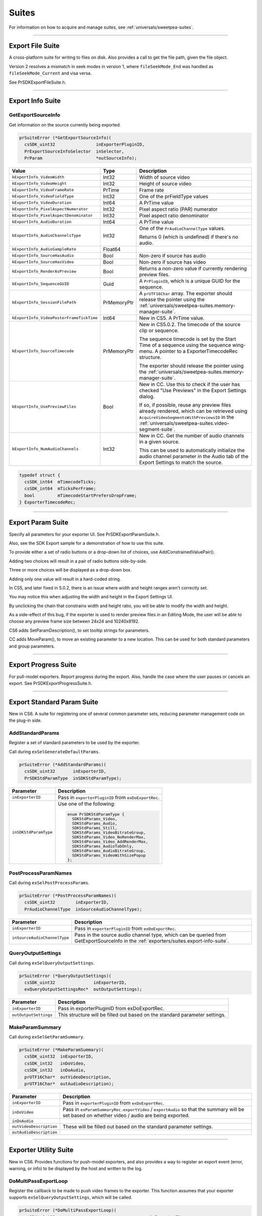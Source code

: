 .. _exporters/suites:

Suites
################################################################################

For information on how to acquire and manage suites, see :ref:`universals/sweetpea-suites`.

----

.. _exporters/suites.export-file-suite:

Export File Suite
================================================================================

A cross-platform suite for writing to files on disk. Also provides a call to get the file path, given the file object.

Version 2 resolves a mismatch in seek modes in version 1, where ``fileSeekMode_End`` was handled as ``fileSeekMode_Current`` and visa versa.

See PrSDKExportFileSuite.h.

----

.. _exporters/suites.export-info-suite:

Export Info Suite
================================================================================

GetExportSourceInfo
********************************************************************************

Get information on the source currently being exported.

.. code-block:: cpp

  prSuiteError (*GetExportSourceInfo)(
    csSDK_uint32                inExporterPluginID,
    PrExportSourceInfoSelector  inSelector,
    PrParam                     *outSourceInfo);

+------------------------------------------+-------------+-------------------------------------------------------------------------------------------------------------------------------------------------------------------------------------------------+
|                **Value**                 |  **Type**   |                                                                                         **Description**                                                                                         |
+==========================================+=============+=================================================================================================================================================================================================+
| ``kExportInfo_VideoWidth``               | Int32       | Width of source video                                                                                                                                                                           |
+------------------------------------------+-------------+-------------------------------------------------------------------------------------------------------------------------------------------------------------------------------------------------+
| ``kExportInfo_VideoHeight``              | Int32       | Height of source video                                                                                                                                                                          |
+------------------------------------------+-------------+-------------------------------------------------------------------------------------------------------------------------------------------------------------------------------------------------+
| ``kExportInfo_VideoFrameRate``           | PrTime      | Frame rate                                                                                                                                                                                      |
+------------------------------------------+-------------+-------------------------------------------------------------------------------------------------------------------------------------------------------------------------------------------------+
| ``kExportInfo_VideoFieldType``           | Int32       | One of the prFieldType values                                                                                                                                                                   |
+------------------------------------------+-------------+-------------------------------------------------------------------------------------------------------------------------------------------------------------------------------------------------+
| ``kExportInfo_VideoDuration``            | Int64       | A PrTime value                                                                                                                                                                                  |
+------------------------------------------+-------------+-------------------------------------------------------------------------------------------------------------------------------------------------------------------------------------------------+
| ``kExportInfo_PixelAspectNumerator``     | Int32       | Pixel aspect ratio (PAR) numerator                                                                                                                                                              |
+------------------------------------------+-------------+-------------------------------------------------------------------------------------------------------------------------------------------------------------------------------------------------+
| ``kExportInfo_PixelAspectDenominator``   | Int32       | Pixel aspect ratio denominator                                                                                                                                                                  |
+------------------------------------------+-------------+-------------------------------------------------------------------------------------------------------------------------------------------------------------------------------------------------+
| ``kExportInfo_AudioDuration``            | Int64       | A PrTime value                                                                                                                                                                                  |
+------------------------------------------+-------------+-------------------------------------------------------------------------------------------------------------------------------------------------------------------------------------------------+
| ``kExportInfo_AudioChannelsType``        | Int32       | One of the ``PrAudioChannelType`` values.                                                                                                                                                       |
|                                          |             |                                                                                                                                                                                                 |
|                                          |             | Returns 0 (which is undefined) if there's no audio.                                                                                                                                             |
+------------------------------------------+-------------+-------------------------------------------------------------------------------------------------------------------------------------------------------------------------------------------------+
| ``kExportInfo_AudioSampleRate``          | Float64     |                                                                                                                                                                                                 |
+------------------------------------------+-------------+-------------------------------------------------------------------------------------------------------------------------------------------------------------------------------------------------+
| ``kExportInfo_SourceHasAudio``           | Bool        | Non-zero if source has audio                                                                                                                                                                    |
+------------------------------------------+-------------+-------------------------------------------------------------------------------------------------------------------------------------------------------------------------------------------------+
| ``kExportInfo_SourceHasVideo``           | Bool        | Non-zero if source has video                                                                                                                                                                    |
+------------------------------------------+-------------+-------------------------------------------------------------------------------------------------------------------------------------------------------------------------------------------------+
| ``kExportInfo_RenderAsPreview``          | Bool        | Returns a non-zero value if currently rendering preview files.                                                                                                                                  |
+------------------------------------------+-------------+-------------------------------------------------------------------------------------------------------------------------------------------------------------------------------------------------+
| ``kExportInfo_SequenceGUID``             | Guid        | A ``PrPluginID``, which is a unique GUID for the sequence.                                                                                                                                      |
+------------------------------------------+-------------+-------------------------------------------------------------------------------------------------------------------------------------------------------------------------------------------------+
| ``kExportInfo_SessionFilePath``          | PrMemoryPtr | A ``prUTF16Char`` array. The exporter should release the pointer using the :ref:`universals/sweetpea-suites.memory-manager-suite`.                                                              |
+------------------------------------------+-------------+-------------------------------------------------------------------------------------------------------------------------------------------------------------------------------------------------+
| ``kExportInfo_VideoPosterFrameTickTime`` | Int64       | New in CS5. A PrTime value.                                                                                                                                                                     |
+------------------------------------------+-------------+-------------------------------------------------------------------------------------------------------------------------------------------------------------------------------------------------+
| ``kExportInfo_SourceTimecode``           | PrMemoryPtr | New in CS5.0.2. The timecode of the source clip or sequence.                                                                                                                                    |
|                                          |             |                                                                                                                                                                                                 |
|                                          |             | The sequence timecode is set by the Start Time of a sequence using the sequence wing-menu. A pointer to a ExporterTimecodeRec structure.                                                        |
|                                          |             |                                                                                                                                                                                                 |
|                                          |             | The exporter should release the pointer using the :ref:`universals/sweetpea-suites.memory-manager-suite`.                                                                                       |
+------------------------------------------+-------------+-------------------------------------------------------------------------------------------------------------------------------------------------------------------------------------------------+
| ``kExportInfo_UsePreviewFiles``          | Bool        | New in CC. Use this to check if the user has checked "Use Previews" in the Export Settings dialog.                                                                                              |
|                                          |             |                                                                                                                                                                                                 |
|                                          |             | If so, if possible, reuse any preview files already rendered, which can be retrieved using ``AcquireVideoSegmentsWithPreviewsID`` in the :ref:`universals/sweetpea-suites.video-segment-suite`. |
+------------------------------------------+-------------+-------------------------------------------------------------------------------------------------------------------------------------------------------------------------------------------------+
| ``kExportInfo_NumAudioChannels``         | Int32       | New in CC. Get the number of audio channels in a given source.                                                                                                                                  |
|                                          |             |                                                                                                                                                                                                 |
|                                          |             | This can be used to automatically initialize the audio channel parameter in the Audio tab of the Export Settings to match the source.                                                           |
+------------------------------------------+-------------+-------------------------------------------------------------------------------------------------------------------------------------------------------------------------------------------------+

.. code-block:: cpp

  typedef struct {
    csSDK_int64  mTimecodeTicks;
    csSDK_int64  mTicksPerFrame;
    bool         mTimecodeStartPrefersDropFrame;
  } ExporterTimecodeRec;

----

.. _exporters/suites.export-param-suite:

Export Param Suite
================================================================================

Specify all parameters for your exporter UI. See PrSDKExportParamSuite.h.

Also, see the SDK Export sample for a demonstration of how to use this suite.

To provide either a set of radio buttons or a drop-down list of choices, use AddConstrainedValuePair().

Adding two choices will result in a pair of radio buttons side-by-side.

Three or more choices will be displayed as a drop-down box.

Adding only one value will result in a hard-coded string.

In CS5, and later fixed in 5.0.2, there is an issue where width and height ranges aren't correctly set.

You may notice this when adjusting the width and height in the Export Settings UI.

By unclicking the chain that constrains width and height ratio, you will be able to modify the width and height.

As a side-effect of this bug, if the exporter is used to render preview files in an Editing Mode, the user will be able to choose any preview frame size between 24x24 and 10240x8192.

CS6 adds SetParamDescription(), to set tooltip strings for parameters.

CC adds MoveParam(), to move an existing parameter to a new location. This can be used for both standard parameters and group parameters.

----

.. _exporters/suites.export-progress-suite:

Export Progress Suite
================================================================================

For pull-model exporters. Report progress during the export. Also, handle the case where the user pauses or cancels an export. See PrSDKExportProgressSuite.h.

----

.. _exporters/suites.export-standard-param-suite:

Export Standard Param Suite
================================================================================

New in CS6. A suite for registering one of several common parameter sets, reducing parameter management code on the plug-in side.

AddStandardParams
********************************************************************************

Register a set of standard parameters to be used by the exporter.

Call during ``exSelGenerateDefaultParams``.

.. code-block:: cpp

  prSuiteError (*AddStandardParams)(
    csSDK_uint32       inExporterID,
    PrSDKStdParamType  inSDKStdParamType);

+-----------------------+------------------------------------------------------+
|     **Parameter**     |                   **Description**                    |
+=======================+======================================================+
| ``inExporterID``      | Pass in ``exporterPluginID`` from ``exDoExportRec``. |
+-----------------------+------------------------------------------------------+
| ``inSDKStdParamType`` | Use one of the following:                            |
|                       |                                                      |
|                       | .. code-block:: cpp                                  |
|                       |                                                      |
|                       |   enum PrSDKStdParamType {                           |
|                       |     SDKStdParams_Video,                              |
|                       |     SDKStdParams_Audio,                              |
|                       |     SDKStdParams_Still,                              |
|                       |     SDKStdParams_VideoBitrateGroup,                  |
|                       |     SDKStdParams_Video_NoRenderMax,                  |
|                       |     SDKStdParams_Video_AddRenderMax,                 |
|                       |     SDKStdParams_AudioTabOnly,                       |
|                       |     SDKStdParams_AudioBitrateGroup,                  |
|                       |     SDKStdParams_VideoWithSizePopup                  |
|                       |   };                                                 |
+-----------------------+------------------------------------------------------+

PostProcessParamNames
********************************************************************************

Call during ``exSelPostProcessParams``.

.. code-block:: cpp

  prSuiteError (*PostProcessParamNames)(
    csSDK_uint32        inExporterID,
    PrAudioChannelType  inSourceAudioChannelType);

+------------------------------+----------------------------------------------------------------------------------------------------------------------------------------+
|        **Parameter**         |                                                            **Description**                                                             |
+==============================+========================================================================================================================================+
| ``inExporterID``             | Pass in ``exporterPluginID`` from ``exDoExportRec``.                                                                                   |
+------------------------------+----------------------------------------------------------------------------------------------------------------------------------------+
| ``inSourceAudioChannelType`` | Pass in the source audio channel type, which can be queried from GetExportSourceInfo in the :ref:`exporters/suites.export-info-suite`. |
+------------------------------+----------------------------------------------------------------------------------------------------------------------------------------+

QueryOutputSettings
********************************************************************************

Call during ``exSelQueryOutputSettings``.

.. code-block:: cpp

  prSuiteError (*QueryOutputSettings)(
    csSDK_uint32               inExporterID,
    exQueryOutputSettingsRec*  outOutputSettings);

+-----------------------+-----------------------------------------------------------------------------+
|     **Parameter**     |                               **Description**                               |
+=======================+=============================================================================+
| ``inExporterID``      | Pass in exporterPluginID from exDoExportRec.                                |
+-----------------------+-----------------------------------------------------------------------------+
| ``outOutputSettings`` | This structure will be filled out based on the standard parameter settings. |
+-----------------------+-----------------------------------------------------------------------------+

MakeParamSummary
********************************************************************************

Call during ``exSelGetParamSummary``.

.. code-block:: cpp

  prSuiteError (*MakeParamSummary)(
    csSDK_uint32  inExporterID,
    csSDK_int32   inDoVideo,
    csSDK_int32   inDoAudio,
    prUTF16Char*  outVideoDescription,
    prUTF16Char*  outAudioDescription);

+-------------------------+------------------------------------------------------------------------------------------------------------------------------------------------+
|      **Parameter**      |                                                                **Description**                                                                 |
+=========================+================================================================================================================================================+
| ``inExporterID``        | Pass in ``exporterPluginID`` from ``exDoExportRec``.                                                                                           |
+-------------------------+------------------------------------------------------------------------------------------------------------------------------------------------+
| ``inDoVideo``           | Pass in ``exParamSummaryRec.exportVideo`` / ``exportAudio`` so that the summary will be set based on whether video / audio are being exported. |
+-------------------------+------------------------------------------------------------------------------------------------------------------------------------------------+
| ``inDoAudio``           |                                                                                                                                                |
+-------------------------+------------------------------------------------------------------------------------------------------------------------------------------------+
| ``outVideoDescription`` | These will be filled out based on the standard parameter settings.                                                                             |
+-------------------------+------------------------------------------------------------------------------------------------------------------------------------------------+
| ``outAudioDescription`` |                                                                                                                                                |
+-------------------------+------------------------------------------------------------------------------------------------------------------------------------------------+

----

.. _exporters/suites.exporter-utility-suite:

Exporter Utility Suite
================================================================================

New in CS6. Provides functions for push-model exporters, and also provides a way to register an export event (error, warning, or info) to be displayed by the host and written to the log.

DoMultiPassExportLoop
********************************************************************************

Register the callback to be made to push video frames to the exporter. This function assumes that your exporter supports ``exSelQueryOutputSettings``, which will be called.

.. code-block:: cpp

  prSuiteError (*DoMultiPassExportLoop)(
    csSDK_uint32                                     inExporterID,
    const ExportLoopRenderParams*                    inRenderParams,
    csSDK_uint32                                     inNumberOfPasses,
    PrSDKMultipassExportLoopFrameCompletionFunction  inCompletionFunction,
    void*                                            inCompletionParam);

+--------------------------+-------------------------------------------------------------------------------------------------------------------------------------------------------------------------------------------------------------------------------------------+
|      **Parameter**       |                                                                                                              **Description**                                                                                                              |
+==========================+===========================================================================================================================================================================================================================================+
| ``inExporterID``         | Pass in ``exporterPluginID`` from ``exDoExportRec``.                                                                                                                                                                                      |
+--------------------------+-------------------------------------------------------------------------------------------------------------------------------------------------------------------------------------------------------------------------------------------+
| ``inRenderParams``       | Pass in the parameters that will be used for the render loop that will push rendered frames via the provided callback ``inCompletionFunction``.                                                                                           |
|                          |                                                                                                                                                                                                                                           |
|                          | ``inReservedProgressPreRender`` and ``inReservedProgressPostRender`` should be set to the amount of progress to be shown in any progress bar before starting the render loop, and how much is remaining after finishing the render loop.  |
|                          |                                                                                                                                                                                                                                           |
|                          | These values default to zero.                                                                                                                                                                                                             |
|                          |                                                                                                                                                                                                                                           |
|                          | .. code-block:: cpp                                                                                                                                                                                                                       |
|                          |                                                                                                                                                                                                                                           |
|                          |   typedef struct {                                                                                                                                                                                                                        |
|                          |     csSDK_int32    inRenderParamsSize;                                                                                                                                                                                                    |
|                          |     csSDK_int32    inRenderParamsVersion;                                                                                                                                                                                                 |
|                          |     PrPixelFormat  inFinalPixelFormat;                                                                                                                                                                                                    |
|                          |     PrTime         inStartTime;                                                                                                                                                                                                           |
|                          |     PrTime         inEndTime;                                                                                                                                                                                                             |
|                          |     float          inReservedProgressPreRender;                                                                                                                                                                                           |
|                          |     float          inReservedProgressPostRender;                                                                                                                                                                                          |
|                          |     bool           inHardwareResidentFrameOutputSupported;  // new in 14.x                                                                                                                                                                |
|                          |   } ExportLoopRenderParams;                                                                                                                                                                                                               |
+--------------------------+-------------------------------------------------------------------------------------------------------------------------------------------------------------------------------------------------------------------------------------------+
| ``inNumberOfPasses``     | Set to 1, unless you need multipass encoding such as two-pass or three-pass encoding.                                                                                                                                                     |
+--------------------------+-------------------------------------------------------------------------------------------------------------------------------------------------------------------------------------------------------------------------------------------+
| ``inCompletionFunction`` | Provide your own callback here, which will be called when the host pushes rendered frames. Use the following function signature:                                                                                                          |
|                          |                                                                                                                                                                                                                                           |
|                          | .. code-block:: cpp                                                                                                                                                                                                                       |
|                          |                                                                                                                                                                                                                                           |
|                          |   typedef prSuiteError (*PrSDKMultipassExportLoop FrameCompletionFunction)(                                                                                                                                                               |
|                          |     csSDK_uint32  inWhichPass,                                                                                                                                                                                                            |
|                          |     csSDK_uint32  inFrameNumber,                                                                                                                                                                                                          |
|                          |     csSDK_uint32  inFrameRepeatCount,                                                                                                                                                                                                     |
|                          |     PPixHand      inRenderedFrame,                                                                                                                                                                                                        |
|                          |     void*         inCallbackData);                                                                                                                                                                                                        |
|                          |                                                                                                                                                                                                                                           |
|                          | Currently, there is no simple way to ensure that pushed frames survive longer than the life of the function call.                                                                                                                         |
|                          |                                                                                                                                                                                                                                           |
|                          | If you are interested in this capability, please contact us and explain your need.                                                                                                                                                        |
+--------------------------+-------------------------------------------------------------------------------------------------------------------------------------------------------------------------------------------------------------------------------------------+
| ``inCompletionParam``    | Pass in a void * to the data you wish to send to your ``inCompletionFunction`` above in ``inCallbackData``.                                                                                                                               |
+--------------------------+-------------------------------------------------------------------------------------------------------------------------------------------------------------------------------------------------------------------------------------------+

ReportIntermediateProgressForRepeatedVideoFrame
********************************************************************************

Register the callback to be made to push video frames to the exporter.

This function assumes that your exporter supports ``exSelQueryOutputSettings``, which will be called.

.. code-block:: cpp

  prSuiteError (*ReportIntermediateProgressForRepeatedVideoFrame)(
    csSDK_uint32  inExporterID,
    csSDK_uint32  inRepetitionsProcessedSinceLastUpdate);

+-------------------------------------------+---------------------------------------------------------------------------------------+
|               **Parameter**               |                                    **Description**                                    |
+===========================================+=======================================================================================+
| ``inExporterID``                          | Pass in ``exporterPluginID`` from ``exDoExportRec``.                                  |
+-------------------------------------------+---------------------------------------------------------------------------------------+
| ``inRepetitionsProcessedSinceLastUpdate`` | Pass in the number of repeated frames processed since the last call was made, if any. |
+-------------------------------------------+---------------------------------------------------------------------------------------+

ReportEvent
********************************************************************************

Report an event to the host, for a specific encode in progress in the Adobe Media Encoder render queue or Premiere Pro.

These events are displayed in the application UI, and are also added to the AME encoding log.

.. code-block:: cpp

  prSuiteError (*ReportEvent)(
    csSDK_uint32        inExporterID,
    csSDK_uint32        inEventType,
    const prUTF16Char*  inEventTitle,
    const prUTF16Char*  inEventDescription);

+------------------------+------------------------------------------------------------------------------+
|     **Parameter**      |                               **Description**                                |
+========================+==============================================================================+
| ``inExporterID``       | Pass in ``exporterPluginID`` from ``exDoExportRec``.                         |
+------------------------+------------------------------------------------------------------------------+
| ``inEventType``        | Use one of the types from the :ref:`universals/sweetpea-suites.error-suite`: |
|                        |                                                                              |
|                        | - ``kEventTypeInformational``,                                               |
|                        | - ``kEventTypeWarning``, or                                                  |
|                        | - ``kEventTypeError``                                                        |
+------------------------+------------------------------------------------------------------------------+
| ``inEventTitle``       | Provide information about the event for the user.                            |
+------------------------+------------------------------------------------------------------------------+
| ``inEventDescription`` |                                                                              |
+------------------------+------------------------------------------------------------------------------+

----

.. _exporters/suites.palette-suite:

Palette Suite
================================================================================

A seldom-used suite for palettizing an image, for example, for GIFs. See PrSDKPaletteSuite.h.

----

.. _exporters/suites.sequence-audio-suite:

Sequence Audio Suite
================================================================================

Get audio from the host.

MakeAudioRenderer
********************************************************************************

Create an audio renderer, in preparation to get rendered audio from the host.

.. code-block:: cpp

  prSuiteError (*MakeAudioRenderer)(
    csSDK_uint32        inPluginID,
    PrTime              inStartTime,
    PrAudioChannelType  inChannelType,
    PrAudioSampleType   inSampleType,
    float               inSampleRate,
    csSDK_uint32*       outAudioRenderID);

+----------------------+---------------------------------------------------------------------------------------+
|    **Parameter**     |                                    **Description**                                    |
+======================+=======================================================================================+
| ``inPluginID``       | Pass in ``exporterPluginID`` from ``exDoExportRec``.                                  |
+----------------------+---------------------------------------------------------------------------------------+
| ``inStartTime``      | Start time for the audio requests.                                                    |
+----------------------+---------------------------------------------------------------------------------------+
| ``inChannelType``    | ``PrAudioChannelType`` enum value for the channel type needed.                        |
+----------------------+---------------------------------------------------------------------------------------+
| ``inSampleType``     | This should always be ``kPrAudioSampleType_32BitFloat``. Other types are unsupported. |
+----------------------+---------------------------------------------------------------------------------------+
| ``inSampleRate``     | Samples per second.                                                                   |
+----------------------+---------------------------------------------------------------------------------------+
| ``outAudioRenderID`` | This ID passed back is needed for subsequent calls to this suite.                     |
+----------------------+---------------------------------------------------------------------------------------+

ReleaseAudioRenderer
********************************************************************************

Release the audio renderer when the exporter is done requesting audio.

.. code-block:: cpp

  prSuiteError (*ReleaseAudioRenderer)(
    csSDK_uint32  inPluginID,
    csSDK_uint32  inAudioRenderID);

+---------------------+--------------------------------------------------------+
|    **Parameter**    |                    **Description**                     |
+=====================+========================================================+
| ``inPluginID``      | Pass in ``exporterPluginID`` from ``exDoExportRec``.   |
+---------------------+--------------------------------------------------------+
| ``inAudioRenderID`` | The call will release the audio renderer with this ID. |
+---------------------+--------------------------------------------------------+

GetAudio
********************************************************************************

Returns from the host the next contiguous requested number of audio sample frames, specified in inFrameCount, in inBuffer as arrays of uninterleaved floating point values.

Returns ``suiteError_NoError`` if no error.

The plug-in must manage the memory allocation of inBuffer, which must point to n buffers of floating point values of length inFrameCount, where n is the number of channels.

When inClipAudio is non-zero, this parameter makes GetAudio clip the audio samples at +/- 1.0.

.. code-block:: cpp

  prSuiteError (*GetAudio)(
    csSDK_uint32  inAudioRenderID,
    csSDK_uint32  inFrameCount,
    float**       inBuffer,
    char          inClipAudio);

+---------------------+------------------------------------------------------------------------------------------------------------------+
|    **Parameter**    |                                                 **Description**                                                  |
+=====================+==================================================================================================================+
| ``inAudioRenderID`` | Pass in the ``outAudioRenderID`` returned from ``MakeAudioRenderer()``.                                          |
|                     |                                                                                                                  |
|                     | This gives the host the context of the audio render.                                                             |
+---------------------+------------------------------------------------------------------------------------------------------------------+
| ``inFrameCount``    | The number of audio frames to return in inBuffer.                                                                |
|                     |                                                                                                                  |
|                     | The next contiguous audio frames will always be returned, unless ``ResetAudioToBeginning`` has just been called. |
+---------------------+------------------------------------------------------------------------------------------------------------------+
| ``inBuffer``        | An array of float arrays, allocated by the exporter.                                                             |
|                     |                                                                                                                  |
|                     | The host returns the samples for each audio channel in a separate array.                                         |
+---------------------+------------------------------------------------------------------------------------------------------------------+
| ``inClipAudio``     | When true, ``GetAudio`` will return audio clipped at +/- 1.0. Otherwise, it will return unclipped audio.         |
+---------------------+------------------------------------------------------------------------------------------------------------------+

ResetAudioToBeginning
********************************************************************************

This call will reset the position on the audio generation to time zero. This can be used for multipass encoding.

.. code-block:: cpp

  prSuiteError (*ResetAudioToBeginning)(
    csSDK_uint32  inAudioRenderID);

GetMaxBlip
********************************************************************************

Returns the maximum number of audio sample frames that can be requested from one call to ``GetAudio`` in ``maxBlipSize``.

.. code-block:: cpp

  prSuiteError (*GetMaxBlip)(
    csSDK_uint32  inAudioRenderID,
    PrTime        inTicksPerFrame,
    csSDK_uint32*  maxBlipSize);

----

.. _exporters/suites.sequence-render-suite:

Sequence Render Suite
================================================================================

Get rendered video from one of the renderers available to the host. This may use one of the host's built-in renderers, or a plug-in renderer, if available For best performance, use the asynchronous render requests with the source media prefetching calls, although synchronous rendering is available too.

Version 4, new in CS5.5, adds ``RenderVideoFrameAndConformToPixelFormat()``.

MakeVideoRenderer()
********************************************************************************

Create a video renderer, in preparation to get rendered video.

.. code-block:: cpp

  prSuiteError (*MakeVideoRenderer)(
    csSDK_uint32   pluginID,
    csSDK_uint32*  outVideoRenderID
    PrTime         inFrameRate);

+----------------------+-------------------------------------------------------------------+
|    **Parameter**     |                          **Description**                          |
+======================+===================================================================+
| ``pluginID``         | Pass in ``exporterPluginID`` from ``exDoExportRec``.              |
+----------------------+-------------------------------------------------------------------+
| ``outVideoRenderID`` | This ID passed back is needed for subsequent calls to this suite. |
+----------------------+-------------------------------------------------------------------+
| ``inFrameRate``      | Frame rate, in ticks.                                             |
+----------------------+-------------------------------------------------------------------+

ReleaseVideoRenderer()
********************************************************************************

Release the video renderer when the exporter is done requesting video.

.. code-block:: cpp

  prSuiteError (*ReleaseVideoRenderer)(
    csSDK_uint32  pluginID,
    csSDK_uint32  inVideoRenderID);

+---------------------+--------------------------------------------------------+
|    **Parameter**    |                    **Description**                     |
+=====================+========================================================+
| ``pluginID``        | Pass in ``exporterPluginID`` from ``exDoExportRec``.   |
+---------------------+--------------------------------------------------------+
| ``inVideoRenderID`` | The call will release the video renderer with this ID. |
+---------------------+--------------------------------------------------------+

struct SequenceRender_ParamsRec
********************************************************************************

Fill this structure in before calling ``RenderVideoFrame()``, ``QueueAsyncVideoFrameRender()``, or ``PrefetchMediaWithRenderParameters()``.

Note that if the frame aspect ratio of the request does not match that of the sequence, the frame will be letterboxed or pillarboxed, rather than stretched to fit the frame.

.. code-block:: cpp

  typedef struct {
    const PrPixelFormat*  inRequestedPixelFormatArray;
    csSDK_int32           inRequestedPixelFormatArrayCount;
    csSDK_int32           inWidth;
    csSDK_int32           inHeight;
    csSDK_int32           inPixelAspectRatioNumerator;
    csSDK_int32           inPixelAspectRatioDenominator;
    PrRenderQuality       inRenderQuality;
    prFieldType           inFieldType;
    csSDK_int32           inDeinterlace;
    PrRenderQuality       inDeinterlaceQuality;
    csSDK_int32           inCompositeOnBlack;
  } SequenceRender_ParamsRec;

+--------------------------------------+----------------------------------------------------------------------------------------------------------------------------------------------------------------------------------------+
|              **Member**              |                                                                                    **Description**                                                                                     |
+======================================+========================================================================================================================================================================================+
| ``inRequestedPixelFormatArray``      | An array of PrPixelFormats that list your format preferences in order.                                                                                                                 |
+--------------------------------------+----------------------------------------------------------------------------------------------------------------------------------------------------------------------------------------+
| ``inRequestedPixelFormatArrayCount`` | Size of the pixel format array.                                                                                                                                                        |
+--------------------------------------+----------------------------------------------------------------------------------------------------------------------------------------------------------------------------------------+
| ``inWidth``                          | Width to render at.                                                                                                                                                                    |
+--------------------------------------+----------------------------------------------------------------------------------------------------------------------------------------------------------------------------------------+
| ``inHeight``                         | Height to render at.                                                                                                                                                                   |
+--------------------------------------+----------------------------------------------------------------------------------------------------------------------------------------------------------------------------------------+
| ``inPixelAspectRatioNumerator``      | Numerator of the pixel aspect ratio.                                                                                                                                                   |
+--------------------------------------+----------------------------------------------------------------------------------------------------------------------------------------------------------------------------------------+
| ``inPixelAspectRatioDenominator``    | Denominator of the pixel aspect ratio.                                                                                                                                                 |
+--------------------------------------+----------------------------------------------------------------------------------------------------------------------------------------------------------------------------------------+
| ``inRenderQuality``                  | Use one of the PrRenderQuality enumerated values.                                                                                                                                      |
+--------------------------------------+----------------------------------------------------------------------------------------------------------------------------------------------------------------------------------------+
| ``inFieldType``                      | Use one of the prFieldType constants.                                                                                                                                                  |
+--------------------------------------+----------------------------------------------------------------------------------------------------------------------------------------------------------------------------------------+
| ``inDeinterlace``                    | Set to non-zero, to force an explicit deinterlace. Otherwise, the renderer will use the output field setting to determine whether to automatically deinterlace any interlaced sources. |
+--------------------------------------+----------------------------------------------------------------------------------------------------------------------------------------------------------------------------------------+
| ``inDeinterlaceQuality``             | Use one of the PrRenderQuality enumerated values.                                                                                                                                      |
+--------------------------------------+----------------------------------------------------------------------------------------------------------------------------------------------------------------------------------------+
| ``inCompositeOnBlack``               | Set to non-zero, to composite the render on black.                                                                                                                                     |
+--------------------------------------+----------------------------------------------------------------------------------------------------------------------------------------------------------------------------------------+

struct SequenceRender_ParamsRecExt
********************************************************************************

Fill this structure in before calling ``RenderVideoFrame()``, ``QueueAsyncVideoFrameRender()``, or ``PrefetchMediaWithRenderParameters()``.

Note that if the frame aspect ratio of the request does not match that of the sequence, the frame will be letterboxed or pillarboxed, rather than stretched to fit the frame.

.. code-block:: cpp

  typedef struct {
    const PrPixelFormat*  inRequestedPixelFormatArray;
    csSDK_int32           inRequestedPixelFormatArrayCount;
    csSDK_int32           inWidth;
    csSDK_int32           inHeight;
    csSDK_int32           inPixelAspectRatioNumerator;
    csSDK_int32           inPixelAspectRatioDenominator;
    PrRenderQuality       inRenderQuality;
    prFieldType           inFieldType;
    csSDK_int32           inDeinterlace;
    PrRenderQuality       inDeinterlaceQuality;
    csSDK_int32           inCompositeOnBlack;
    PrSDKColorSpaceID	    inPrSDKColorSpaceID;
  } SequenceRender_ParamsRecExt;

+--------------------------------------+----------------------------------------------------------------------------------------------------------------------------------------------------------------------------------------+
|              **Member**              |                                                                                    **Description**                                                                                     |
+======================================+========================================================================================================================================================================================+
| ``inRequestedPixelFormatArray``      | An array of PrPixelFormats that list your format preferences in order.                                                                                                                 |
+--------------------------------------+----------------------------------------------------------------------------------------------------------------------------------------------------------------------------------------+
| ``inRequestedPixelFormatArrayCount`` | Size of the pixel format array.                                                                                                                                                        |
+--------------------------------------+----------------------------------------------------------------------------------------------------------------------------------------------------------------------------------------+
| ``inWidth``                          | Width to render at.                                                                                                                                                                    |
+--------------------------------------+----------------------------------------------------------------------------------------------------------------------------------------------------------------------------------------+
| ``inHeight``                         | Height to render at.                                                                                                                                                                   |
+--------------------------------------+----------------------------------------------------------------------------------------------------------------------------------------------------------------------------------------+
| ``inPixelAspectRatioNumerator``      | Numerator of the pixel aspect ratio.                                                                                                                                                   |
+--------------------------------------+----------------------------------------------------------------------------------------------------------------------------------------------------------------------------------------+
| ``inPixelAspectRatioDenominator``    | Denominator of the pixel aspect ratio.                                                                                                                                                 |
+--------------------------------------+----------------------------------------------------------------------------------------------------------------------------------------------------------------------------------------+
| ``inRenderQuality``                  | Use one of the PrRenderQuality enumerated values.                                                                                                                                      |
+--------------------------------------+----------------------------------------------------------------------------------------------------------------------------------------------------------------------------------------+
| ``inFieldType``                      | Use one of the prFieldType constants.                                                                                                                                                  |
+--------------------------------------+----------------------------------------------------------------------------------------------------------------------------------------------------------------------------------------+
| ``inDeinterlace``                    | Set to non-zero, to force an explicit deinterlace. Otherwise, the renderer will use the output field setting to determine whether to automatically deinterlace any interlaced sources. |
+--------------------------------------+----------------------------------------------------------------------------------------------------------------------------------------------------------------------------------------+
| ``inDeinterlaceQuality``             | Use one of the PrRenderQuality enumerated values.                                                                                                                                      |
+--------------------------------------+----------------------------------------------------------------------------------------------------------------------------------------------------------------------------------------+
| ``inCompositeOnBlack``               | Set to non-zero, to composite the render on black.                                                                                                                                     |
+--------------------------------------+----------------------------------------------------------------------------------------------------------------------------------------------------------------------------------------+
| ``inPrSDKColorSpaceID``              | Identifies the color space being used.                                                                                                                                                 |
+--------------------------------------+----------------------------------------------------------------------------------------------------------------------------------------------------------------------------------------+


struct SequenceRender_ParamsRecExt2
********************************************************************************

Fill this structure in before calling ``RenderVideoFrame()``, ``QueueAsyncVideoFrameRender()``, or ``PrefetchMediaWithRenderParameters()``.

Note that if the frame aspect ratio of the request does not match that of the sequence, the frame will be letterboxed or pillarboxed, rather than stretched to fit the frame.

.. code-block:: cpp

  typedef struct {
    const PrPixelFormat*  inRequestedPixelFormatArray;
    csSDK_int32           inRequestedPixelFormatArrayCount;
    csSDK_int32           inWidth;
    csSDK_int32           inHeight;
    csSDK_int32           inPixelAspectRatioNumerator;
    csSDK_int32           inPixelAspectRatioDenominator;
    PrRenderQuality       inRenderQuality;
    prFieldType           inFieldType;
    csSDK_int32           inDeinterlace;
    PrRenderQuality       inDeinterlaceQuality;
    csSDK_int32           inCompositeOnBlack;
    PrSDKColorSpaceID	    inPrSDKColorSpaceID;
  	PrSDKLUTID			inPrSDKLUTID;			// Added to support export LUT
  } SequenceRender_ParamsRecExt2;

+--------------------------------------+----------------------------------------------------------------------------------------------------------------------------------------------------------------------------------------+
|              **Member**              |                                                                                    **Description**                                                                                     |
+======================================+========================================================================================================================================================================================+
| ``inRequestedPixelFormatArray``      | An array of PrPixelFormats that list your format preferences in order.                                                                                                                 |
+--------------------------------------+----------------------------------------------------------------------------------------------------------------------------------------------------------------------------------------+
| ``inRequestedPixelFormatArrayCount`` | Size of the pixel format array.                                                                                                                                                        |
+--------------------------------------+----------------------------------------------------------------------------------------------------------------------------------------------------------------------------------------+
| ``inWidth``                          | Width to render at.                                                                                                                                                                    |
+--------------------------------------+----------------------------------------------------------------------------------------------------------------------------------------------------------------------------------------+
| ``inHeight``                         | Height to render at.                                                                                                                                                                   |
+--------------------------------------+----------------------------------------------------------------------------------------------------------------------------------------------------------------------------------------+
| ``inPixelAspectRatioNumerator``      | Numerator of the pixel aspect ratio.                                                                                                                                                   |
+--------------------------------------+----------------------------------------------------------------------------------------------------------------------------------------------------------------------------------------+
| ``inPixelAspectRatioDenominator``    | Denominator of the pixel aspect ratio.                                                                                                                                                 |
+--------------------------------------+----------------------------------------------------------------------------------------------------------------------------------------------------------------------------------------+
| ``inRenderQuality``                  | Use one of the PrRenderQuality enumerated values.                                                                                                                                      |
+--------------------------------------+----------------------------------------------------------------------------------------------------------------------------------------------------------------------------------------+
| ``inFieldType``                      | Use one of the prFieldType constants.                                                                                                                                                  |
+--------------------------------------+----------------------------------------------------------------------------------------------------------------------------------------------------------------------------------------+
| ``inDeinterlace``                    | Set to non-zero, to force an explicit deinterlace. Otherwise, the renderer will use the output field setting to determine whether to automatically deinterlace any interlaced sources. |
+--------------------------------------+----------------------------------------------------------------------------------------------------------------------------------------------------------------------------------------+
| ``inDeinterlaceQuality``             | Use one of the PrRenderQuality enumerated values.                                                                                                                                      |
+--------------------------------------+----------------------------------------------------------------------------------------------------------------------------------------------------------------------------------------+
| ``inCompositeOnBlack``               | Set to non-zero, to composite the render on black.                                                                                                                                     |
+--------------------------------------+----------------------------------------------------------------------------------------------------------------------------------------------------------------------------------------+
| ``inPrSDKColorSpaceID``              | New in 13.0. Identifies the color space being used.                                                                                                                                    |
+--------------------------------------+----------------------------------------------------------------------------------------------------------------------------------------------------------------------------------------+
| ``inPrSDKLUTID``                     | New in 14.4. Identifies the color space being used.                                                                                                                                    |
+--------------------------------------+----------------------------------------------------------------------------------------------------------------------------------------------------------------------------------------+


struct SequenceRender_GetFrameReturnRec
********************************************************************************

Returned from ``RenderVideoFrame()`` and passed by ``PrSDKSequenceAsyncRenderCompletionProc()``.

.. code-block:: cpp

  typedef struct {
    void*        asyncCompletionData;
    csSDK_int32  returnVal;
    csSDK_int32  repeatCount;
    csSDK_int32  onMarker;
    PPixHand     outFrame;
  } SequenceRender_GetFrameReturnRec;

+-------------------------+--------------------------------------------------------------------------------------------------------------------------------------------------+
|       **Member**        |                                                                 **Description**                                                                  |
+=========================+==================================================================================================================================================+
| ``asyncCompletionData`` | Passed to ``PrSDKSequenceAsyncRenderCompletionProc()`` from ``QueueAsyncVideoFrameRender()``.                                                    |
|                         |                                                                                                                                                  |
|                         | Not used by ``RenderVideoFrame()``.                                                                                                              |
+-------------------------+--------------------------------------------------------------------------------------------------------------------------------------------------+
| ``returnVal``           | ``ErrNone``, ``Abort``, ``Done``, or an error code.                                                                                              |
+-------------------------+--------------------------------------------------------------------------------------------------------------------------------------------------+
| ``repeatCount``         | The number of repeated frames from this frame forward.                                                                                           |
|                         |                                                                                                                                                  |
|                         | In the output file, this could be writing NULL frames, changing the current frame's duration, or whatever is appropriate according to the codec. |
+-------------------------+--------------------------------------------------------------------------------------------------------------------------------------------------+
| ``onMarker``            | If non-zero, there is a marker on this frame.                                                                                                    |
+-------------------------+--------------------------------------------------------------------------------------------------------------------------------------------------+
| ``outFrame``            | Returned from ``RenderVideoFrame()``. Not returned from ``PrSDKSequenceAsyncRenderCompletionProc()``                                             |
+-------------------------+--------------------------------------------------------------------------------------------------------------------------------------------------+

RenderVideoFrame()
********************************************************************************

The basic, synchronous call to get a rendered frame from the host.

Returns:

- ``suiteError_NoError`` if you can continue exporting,
- ``exportReturn_Abort`` if the user aborted the export,
- ``exportReturn_Done`` if the export has finished, or
- an error code.

.. code-block:: cpp

  prSuiteError (*RenderVideoFrame)(
    csSDK_uint32                       inVideoRenderID,
    PrTime                             inTime,
    SequenceRender_ParamsRec*          inRenderParams,
    PrRenderCacheType                  inCacheFlags,
    SequenceRender_GetFrameReturnRec*  getFrameReturn);

+---------------------+-----------------------------------------------------------------------------------------------------+
|    **Parameter**    |                                           **Description**                                           |
+=====================+=====================================================================================================+
| ``inVideoRenderID`` | Pass in the ``outVideoRenderID`` returned from ``MakeVideoRenderer()``.                             |
|                     |                                                                                                     |
|                     | This gives the host the context of the video render.                                                |
+---------------------+-----------------------------------------------------------------------------------------------------+
| ``inTime``          | The frame time requested.                                                                           |
+---------------------+-----------------------------------------------------------------------------------------------------+
| ``inRenderParams``  | The details of the render.                                                                          |
+---------------------+-----------------------------------------------------------------------------------------------------+
| ``inCacheFlags``    | One or more cache flags.                                                                            |
+---------------------+-----------------------------------------------------------------------------------------------------+
| ``getFrameReturn``  | Passes back a structure that contains info about the frame returned, and the rendered frame itself. |
+---------------------+-----------------------------------------------------------------------------------------------------+

GetFrameInfo()
********************************************************************************

Gets information about a given frame.

Currently, ``SequenceRender_FrameInfoRec`` only contains ``repeatCount``, which is the number of repeated frames from this frame forward.

.. code-block:: cpp

  prSuiteError (*GetFrameInfo)(
    csSDK_uint32                 inVideoRenderID,
    PrTime                       inTime,
    SequenceRender_FrameInfoRec*  outFrameInfo);

SetAsyncRenderCompletionProc()
********************************************************************************

Register a notification callback for getting asynchronously rendered frames when the render completes.

``asyncGetFrameCallback`` should have the signature described in ``PrSDKSequenceAsyncRenderCompletionProc`` below.

.. code-block:: cpp

  prSuiteError (*SetAsyncRenderCompletionProc)(
    csSDK_uint32                            inVideoRenderID,
    PrSDKSequenceAsyncRenderCompletionProc  asyncGetFrameCallback,
    long                                    callbackRef);

+---------------------------+----------------------------------------------------------------------------------------------------------------------------------------+
|       **Parameter**       |                                                            **Description**                                                             |
+===========================+========================================================================================================================================+
| ``inVideoRenderID``       | Pass in the ``outVideoRenderID`` returned from ``MakeVideoRenderer()``.                                                                |
|                           |                                                                                                                                        |
|                           | This will be passed to ``PrSDKSequenceAsyncRenderCompletionProc``.                                                                     |
+---------------------------+----------------------------------------------------------------------------------------------------------------------------------------+
| ``asyncGetFrameCallback`` | The notification callback.                                                                                                             |
+---------------------------+----------------------------------------------------------------------------------------------------------------------------------------+
| ``inCallbackRef``         | A pointer holding data private to the exporter.                                                                                        |
|                           |                                                                                                                                        |
|                           | This could be, for example, a pointer to an exporter instance. This will also be passed to ``PrSDKSequenceAsyncRenderCompletionProc``. |
+---------------------------+----------------------------------------------------------------------------------------------------------------------------------------+

PrSDKSequenceAsyncRenderCompletionProc()
********************************************************************************

Use this function signature for your callback used for async frame notification, passed to ``SetAsyncRenderCompletionProc``.

Error status (error or abort) is returned in ``inGetFrameReturn``.

.. code-block:: cpp

  void (*PrSDKSequenceAsyncRenderCompletionProc)(
    csSDK_uint32                      inVideoRenderID,
    void*                              inCallbackRef,
    PrTime                            inTime,
    PPixHand                          inRenderedFrame,
    SequenceRender_GetFrameReturnRec  *inGetFrameReturn);

+----------------------+---------------------------------------------------------------------------------------------------------------------------------------------------------------------+
|    **Parameter**     |                                                                           **Description**                                                                           |
+======================+=====================================================================================================================================================================+
| ``inVideoRenderID``  | The outVideoRenderID that the exporter passed to ``SetAsyncRenderCompletionProc`` earlier.                                                                          |
+----------------------+---------------------------------------------------------------------------------------------------------------------------------------------------------------------+
| ``inCallbackRef``    | A pointer that the exporter sets using ``SetAsyncRenderCompletionProc()``.                                                                                          |
|                      |                                                                                                                                                                     |
|                      | This could be, for example, a pointer to an exporter instance.                                                                                                      |
+----------------------+---------------------------------------------------------------------------------------------------------------------------------------------------------------------+
| ``inTime``           | The frame time requested.                                                                                                                                           |
+----------------------+---------------------------------------------------------------------------------------------------------------------------------------------------------------------+
| ``inRenderedFrame``  | The rendered frame. The exporter is reponsible for ``disposing`` of this PPixHand using the ``Dispose()`` call in the :ref:`universals/sweetpea-suites.ppix-suite`. |
+----------------------+---------------------------------------------------------------------------------------------------------------------------------------------------------------------+
| ``inGetFrameReturn`` | A structure that contains info about the frame returned, and it includes the ``inAsyncCompletionData`` originally passed to ``QueueAsyncVideoFrameRender()``.       |
+----------------------+---------------------------------------------------------------------------------------------------------------------------------------------------------------------+

QueueAsyncVideoFrameRender()
********************************************************************************

Use this call rather than ``RenderVideoFrame()`` to queue up a request to render a specific frame asynchronously.

The rendering can happen on a separate thread or processor.

When the render is completed, the ``PrSDKSequenceAsyncRenderCompletionProc`` that was set using ``SetAsyncRenderCompletionProc`` will be called.

.. code-block:: cpp

  prSuiteError (*QueueAsyncVideoFrameRender)(
    csSDK_uint32               inVideoRenderID,
    PrTime                     inTime,
    csSDK_uint32*              outRequestID,
    SequenceRender_ParamsRec*  inRenderParams,
    PrRenderCacheType          inCacheFlags,
    void*                      inAsyncCompletionData);

+---------------------------+-------------------------------------------------------------------------------------------------------------------------+
|       **Parameter**       |                                                     **Description**                                                     |
+===========================+=========================================================================================================================+
| ``inVideoRenderID``       | Pass in the ``outVideoRenderID`` returned from ``MakeVideoRenderer()``.                                                 |
|                           |                                                                                                                         |
|                           | This gives the host the context of the video render.                                                                    |
+---------------------------+-------------------------------------------------------------------------------------------------------------------------+
| ``inTime``                | The frame time requested.                                                                                               |
+---------------------------+-------------------------------------------------------------------------------------------------------------------------+
| ``outRequestID``          | Passes back a request ID, which... doesn't seem to have any use.                                                        |
+---------------------------+-------------------------------------------------------------------------------------------------------------------------+
| ``inRenderParams``        | The details of the render.                                                                                              |
+---------------------------+-------------------------------------------------------------------------------------------------------------------------+
| ``inCacheFlags``          | One or more cache flags.                                                                                                |
+---------------------------+-------------------------------------------------------------------------------------------------------------------------+
| ``inAsyncCompletionData`` | This data will be passed to the ``PrSDKSequenceAsyncRenderCompletionProc`` in ``inGetFrameReturn.asyncCompletionData``. |
+---------------------------+-------------------------------------------------------------------------------------------------------------------------+

PrefetchMedia()
********************************************************************************

Prefetch the media needed to render this frame. This is a hint to the importers to begin reading media needed to render this video frame.

.. code-block:: cpp

  prSuiteError (*PrefetchMedia)(
    csSDK_uint32  inVideoRenderID,
    PrTime        inFrame);

PrefetchMediaWithRenderParameters()
********************************************************************************

Prefetch the media needed to render this frame, using all of the parameters used to render the frame.

This is a hint to the importers to begin reading media needed to render this video frame.

.. code-block:: cpp

  prSuiteError (*PrefetchMediaWithRenderParameters)(
    csSDK_uint32               inVideoRenderID,
    PrTime                     inTime,
    SequenceRender_ParamsRec*  inRenderParams);

CancelAllOutstandingMediaPrefetches()
********************************************************************************

Cancel all media prefetches that are still outstanding.

.. code-block:: cpp

  prSuiteError (*PrefetchMedia)(
    csSDK_uint32  inVideoRenderID);

IsPrefetchedMediaReady()
********************************************************************************

Check on the status of a prefetch request.

.. code-block:: cpp

  prSuiteError (*IsPrefetchedMediaReady)(
    csSDK_uint32  inVideoRenderID,
    PrTime        inTime,
    prBool*       outMediaReady);

MakeVideoRendererForTimeline()
********************************************************************************

Similar to MakeVideoRenderer, but for use by renderer plug-ins.

Creates a video renderer, in preparation to get rendered video from the host.

The ``TimelineID`` in question must refer to a top-level sequence.

.. code-block:: cpp

  prSuiteError (*MakeVideoRendererForTimeline)(
    PrTimelineID   inTimeline,
    csSDK_uint32*  outVideoRendererID);

MakeVideoRendererForTimelineWithFrameRate()
********************************************************************************

Similar to MakeVideoRendererForTimeline, with an additional frame rate parameter.

This is useful for the case of a nested multicam sequence.

.. code-block:: cpp

  prSuiteError (*MakeVideoRendererForTimelineWithFrameRate)(
    PrTimelineID   inTimeline,
    PrTime         inFrameRate,
    csSDK_uint32*  outVideoRendererID);

ReleaseVideoRendererForTimeline()
********************************************************************************

Similar to ReleaseVideoRenderer, but for use by renderer plug-ins. Release the video renderer when the renderer plug-in is done requesting video.

.. code-block:: cpp

  prSuiteError (*ReleaseVideoRendererForTimeline)(
    csSDK_uint32  inVideoRendererID);

RenderVideoFrameAndConformToPixelFormat()
********************************************************************************

New in CS5.5. Similar to RenderVideoFrame., but conforms the resulting frame to a specific pixel format.

Allows an exporter to request a frame in a specific pixel format.

.. code-block:: cpp

  prSuiteError (*RenderVideoFrameAndConformToPixelFormat)(
    csSDK_uint32                       inVideoRenderID,
    PrTime                             inTime,
    SequenceRender_ParamsRec*          inRenderParams,
    PrRenderCacheType                  inCacheFlags,
    PrPixelFormat                      inConformToFormat,
    SequenceRender_GetFrameReturnRec*  getFrameReturn);

MakeVideoRendererForTimelineWithStreamLabel()
********************************************************************************

New in CS6. Similar to ``MakeVideoRenderer``, but is stream label-aware.

Allows an exporter to request rendered frames from multiple video streams.

.. code-block:: cpp

  prSuiteError (*MakeVideoRendererForTimelineWithStreamLabel)(
    PrTimelineID      inTimeline,
    PrSDKStreamLabel  inStreamLabel,
    csSDK_uint32*     outVideoRendererID);

RenderColorManagedVideoFrame()
********************************************************************************

Renders a frame of video, using the specified color management.

.. code-block:: cpp

	prSuiteError (*RenderColorManagedVideoFrame)(
		csSDK_uint32					inVideoRenderID,
		PrTime							inTime,
		SequenceRender_ParamsRecExt*	inRenderParamsExt,
		PrRenderCacheType				inCacheFlags,
		SequenceRender_GetFrameReturnRec*	getFrameReturn);
	
QueueAsyncColorManagedVideoFrameRender()
********************************************************************************

Queues a render for a frame of video, using the specified color management.

.. code-block:: cpp

	prSuiteError (*QueueAsyncColorManagedVideoFrameRender)(
		csSDK_uint32					inVideoRenderID,
		PrTime							inTime,
		csSDK_uint32*					outRequestID,
		SequenceRender_ParamsRecExt*	inRenderParamsExt,
		PrRenderCacheType				inCacheFlags,
		void*							inAsyncCompletionData);
	

PrefetchColorManagedMedia()
********************************************************************************

Pre-fetches a frame of color-managed media.

.. code-block:: cpp

	prSuiteError (*PrefetchColorManagedMedia)(
		csSDK_uint32		inVideoRenderID,
		PrTime				inFrame,
		PrSDKColorSpaceID inPrSDKColorSpaceID);
	
PrefetchColorManagedMediaWithRenderParameters()
********************************************************************************

Pre-fetches a frame of color-managed media, using the specified render parameters.

.. code-block:: cpp

	prSuiteError (*PrefetchColorManagedMediaWithRenderParameters)(
		csSDK_uint32					inVideoRenderID,
		PrTime							inTime,
		SequenceRender_ParamsRecExt*	inRenderParamsExt);
	

RenderColorManagedVideoFrameAndConformToPixelFormat()
********************************************************************************

Renders a frame of color-managed media, to the specified pixel format.


.. code-block:: cpp

	prSuiteError (*RenderColorManagedVideoFrameAndConformToPixelFormat)(
		csSDK_uint32					inVideoRenderID,
		PrTime							inTime,
		SequenceRender_ParamsRecExt*	inRenderParamsExt,
		PrRenderCacheType				inCacheFlags,
		PrPixelFormat					inConformToFormat,
		SequenceRender_GetFrameReturnRec*	getFrameReturn);

RenderColorManagedVideoFrame2()
********************************************************************************

Renders a frame of color-managed media, to the specified pixel format, using settings specified in SequenceRender_ParamsRecExt2.

.. code-block:: cpp

	prSuiteError (*RenderColorManagedVideoFrame2)(
		csSDK_uint32                    inVideoRenderID,
		PrTime                          inTime,
		SequenceRender_ParamsRecExt2*   inRenderParamsExt2,
		PrRenderCacheType               inCacheFlags,
		SequenceRender_GetFrameReturnRec*   outGetFrameReturn);
	

QueueAsyncColorManagedVideoFrameRender2()
********************************************************************************

Queues a request for a frame of color-managed media, to the specified pixel format, using settings specified in SequenceRender_ParamsRecExt2.


.. code-block:: cpp

	prSuiteError (*QueueAsyncColorManagedVideoFrameRender2)(
		csSDK_uint32                    inVideoRenderID,
		PrTime                          inTime,
		csSDK_uint32*                   outRequestID,
		SequenceRender_ParamsRecExt2*   inRenderParamsExt2,
		PrRenderCacheType               inCacheFlags,
		void*                           inAsyncCompletionData);
	
PrefetchColorManagedMediaWithRenderParameters2()
********************************************************************************

Pre-fetches a request for a frame of color-managed media, to the specified pixel format, using settings specified in SequenceRender_ParamsRecExt2.

.. code-block:: cpp

	prSuiteError(*PrefetchColorManagedMediaWithRenderParameters2)(
		csSDK_uint32                    inVideoRenderID,
		PrTime                          inTime,
		SequenceRender_ParamsRecExt2*   inRenderParamsExt2);

RenderColorManagedVideoFrameAndConformToPixelFormat2()
********************************************************************************

Renders a frame of color-managed media, to the specified pixel format, using settings specified in SequenceRender_ParamsRecExt2.

.. code-block:: cpp

	prSuiteError (*RenderColorManagedVideoFrameAndConformToPixelFormat2)(
		csSDK_uint32                    inVideoRenderID,
		PrTime                          inTime,
		SequenceRender_ParamsRecExt2*   inRenderParamsExt2,
		PrRenderCacheType               inCacheFlags,
		PrPixelFormat                   inConformToFormat,
		SequenceRender_GetFrameReturnRec*   outGetFrameReturn);


  ----

.. _exporters/suites.pf-utility-suite:

PF Utility Suite
================================================================================

Utility functions for use by AE style effect plug-ins, running in Premiere Pro.

Version 11, new in 15.0, adds GetVideoResolutionString.

GetFilterInstanceID()
********************************************************************************

Gets the filter ID for the current effect reference.

.. code-block:: cpp

  prSuiteError(*GetFilterInstanceID)(
    PF_ProgPtr    effect_ref,
    A_long*       outFilterInstanceID);

GetMediaTimecode()
********************************************************************************

Retrieves formatted timecode, as well as the currently active video frame.

.. code-block:: cpp

  prSuiteError(*GetMediaTimecode)(
    PF_ProgPtr      effect_ref,
    A_long*         outCurrentFrame,
    PF_TimeDisplay* outTimeDisplay);

GetClipSpeed()
********************************************************************************

Retrieves the speed multiplier of the clip.
    
.. code-block:: cpp

  prSuiteError(*GetClipSpeed)(
		PF_ProgPtr effect_ref,
		double* speed);

GetClipDuration()
********************************************************************************

Retrieves the duration of the clip.

.. code-block:: cpp

  prSuiteError(*GetClipDuration)(
		PF_ProgPtr effect_ref,
		A_long* frameDuration);

GetClipStart()
********************************************************************************

Retrieves the start time of the clip.

.. code-block:: cpp

	prSuiteError(*GetClipStart)(
		PF_ProgPtr effect_ref,
		A_long* frameDuration);

GetUnscaledClipDuration()
********************************************************************************

Retrieves the duration of the clip, unaffected by any speed or retiming changes.
    
.. code-block:: cpp

  prSuiteError(*GetUnscaledClipDuration)(
		PF_ProgPtr effect_ref,
		A_long* frameDuration);

GetUnscaledClipStart()
********************************************************************************

Retrives the start time of the clip, unaffected by any speed or retiming changes.

.. code-block:: cpp

  prSuiteError(*GetUnscaledClipStart)(
		PF_ProgPtr effect_ref,
		A_long* frameDuration);

GetTrackItemStart()
*********************************************************************************

Gets the start time of the track item.

.. code-block:: cpp

  prSuiteError(*GetTrackItemStart)(
		PF_ProgPtr    effect_ref,
		A_long*       frameDuration);

GetMediaFieldType()
*********************************************************************************

Retrieves the filed type in use with the media.

.. code-block:: cpp

  prSuiteError(*GetMediaFieldType)(
		PF_ProgPtr    effect_ref,
		prFieldType*  outFieldType); // prFieldsNone, prFieldsUpperFirst, prFieldsLowerFirst, prFieldsUnknown

GetMediaFrameRate()
*********************************************************************************

Gets the number of ticks per frame, for the media. 

.. code-block:: cpp

  prSuiteError(*GetMediaFrameRate)(
    PF_ProgPtr  effect_ref,
    PrTime*     outTicksPerFrame);


GetContainingTimelineID()
********************************************************************************

Gets the ID of the timeline containing the clip to which the effect is applied. 


.. code-block:: cpp

  prSuiteError(*GetContainingTimelineID)(
		PF_ProgPtr    effect_ref,
		PrTimelineID* outTimelineID);

GetClipName()
*********************************************************************************

Gets the name of the clip to which the effect is applied (or the master clip).

.. code-block:: cpp

  prSuiteError(*GetClipName)(
		PF_ProgPtr    effect_ref,
		A_Boolean     inGetMasterClipName,
		PrSDKString*  outSDKString);

EffectWantsCheckedOutFramesToMatchRenderPixelFormat()
*********************************************************************************

Indicates that the effect wants to received checked out frames, in the same format used for destination rendering.

.. code-block:: cpp

	prSuiteError(*EffectWantsCheckedOutFramesToMatchRenderPixelFormat)(
		PF_ProgPtr  effect_ref);

EffectDependsOnClipName()
*******************************

Indicates (based on second parameter) whether the effect depends on the name of the clip to which it is applied.

.. code-block:: cpp

  prSuiteError(*EffectDependsOnClipName)(
		PF_ProgPtr    effect_ref,
		A_Boolean     inDependsOnClipName);

SetEffectInstanceName()
*********************************************************************************

.. code-block:: cpp

  prSuiteError(*SetEffectInstanceName)(
		PF_ProgPtr effect_ref,
		const PrSDKString* inSDKString);

GetFileName()
*********************************************************************************

Retrieves the name of the media file to which the effect instance is applied.

.. code-block:: cpp

  prSuiteError(*GetFileName)(
		PF_ProgPtr      effect_ref,
		PrSDKString*    outSDKString);

GetOriginalClipFrameRate()
*********************************************************************************

Retrieves the original (non-interpreted, un-re-timed) frame rate, of the media to which the effect instance is applied.

.. code-block:: cpp

  prSuiteError(*GetOriginalClipFrameRate)(
		PF_ProgPtr    effect_ref,
		PrTime*       outTicksPerFrame);

GetSourceTrackMediaTimecode()
*********************************************************************************

Retrieves the source media timecode for the specified frame within the specified layer, with or without transforms and start time offsets applied.

.. code-block:: cpp

  prSuiteError(*GetSourceTrackMediaTimecode)(
		PF_ProgPtr      effect_ref,
		csSDK_uint32    inLayerParamIndex,
		bool            inApplyTransform,
		bool            inAddStartTimeOffset,
		A_long*         outCurrentFrame);

GetSourceTrackClipName()
*********************************************************************************

Retrieves the name of the layer in use by the effect instance.

.. code-block:: cpp

  prSuiteError(*GetSourceTrackClipName)(
		PF_ProgPtr      effect_ref,
		csSDK_uint32    inLayerParamIndex,
		A_Boolean       inGetMasterClipName,
		PrSDKString*    outSDKString);


GetSourceTrackFileName()
*********************************************************************************

Retrieves the file name of the source track item for the specified layer parameter.

.. code-block:: cpp

  prSuiteError(*GetSourceTrackFileName)(
		PF_ProgPtr      effect_ref,
		csSDK_uint32    inLayerParamIndex,
		PrSDKString*    outSDKString);
	

    
EffectDependsOnClipName2()
*********************************************************************************

Specifies whether the effect instance depends on the specified layer parameter.

.. code-block:: cpp

  prSuiteError(*EffectDependsOnClipName2)(
		PF_ProgPtr    effect_ref,
		A_Boolean     inDependsOnClipName,
		csSDK_uint32  inLayerParamIndex);

GetMediaTimecode2()
*********************************************************************************

Retrieves formatted timecode and current frame number, with or without trims applied.

.. code-block:: cpp

  prSuiteError(*GetMediaTimecode2)(
		PF_ProgPtr      effect_ref,
		bool            inApplyTrim,
		A_long*         outCurrentFrame,
		PF_TimeDisplay* outTimeDisplay);

GetSourceTrackMediaTimecode2()
*********************************************************************************

Given a specific sequence time, retrieves the source track media timecode for the specified layer parameter.

.. code-block:: cpp

  prSuiteError(*GetSourceTrackMediaTimecode2)(
		PF_ProgPtr      effect_ref,
		csSDK_uint32    inLayerParamIndex,
		bool            inApplyTransform,
		bool            inAddStartTimeOffset,
		PrTime          inSequenceTime,
		A_long*         outCurrentFrame);

GetSourceTrackClipName2()
*********************************************************************************

Retrieves the clip name used by the specific layer parameter.


.. code-block:: cpp

  prSuiteError(*GetSourceTrackClipName2)(
		PF_ProgPtr      effect_ref,
		csSDK_uint32    inLayerParamIndex,
		A_Boolean       inGetMasterClipName,
		PrSDKString*    outSDKString,
		PrTime          inSequenceTime);

GetSourceTrackFileName2()
*********************************************************************************

Retreives the clip name in use by the specified layer parameter.

.. code-block:: cpp

  prSuiteError(*GetSourceTrackFileName2)(
		PF_ProgPtr    effect_ref,
		csSDK_uint32  inLayerParamIndex,
		PrSDKString*  outSDKString,
		PrTime        inSequenceTime);

GetCommentString()
*********************************************************************************

Retrieves the comment string associated with the specified source track item, at the specified time.

.. code-block:: cpp

  prSuiteError(*GetCommentString)(
		PF_ProgPtr    inEffectRef,
		int32_t       inSourceTrack,
		PrTime        inSequenceTime,
		PrSDKString*  outSDKString);

GetLogNoteString()
********************************

Retrieves the log note associated with the source track, at the specified time.


.. code-block:: cpp

  prSuiteError(*GetLogNoteString)(
		PF_ProgPtr    inEffectRef,
		int32_t       inSourceTrack,
		PrTime        inSequenceTime,
		PrSDKString*  outSDKString);

GetCameraRollString()
*********************************************************************************

Retrieves the log note associated with the source track, at the specified time.

.. code-block:: cpp

  prSuiteError(*GetCameraRollString)(
		PF_ProgPtr    inEffectRef,
		int32_t       inSourceTrack,
		PrTime        inSequenceTime,
		PrSDKString*  outSDKString);

GetClientMetadataString()
**********************************************************************************

Retrieves the metadata string associated with the source track, at the specified time.

.. code-block:: cpp

  prSuiteError(*GetClientMetadataString)(
		PF_ProgPtr    inEffectRef,
		int32_t       inSourceTrack,
		PrTime        inSequenceTime,
		PrSDKString*  outSDKString);

GetDailyRollString()
**********************************************************************************

Retrieves the daily roll string associated with the source track, at the specified time.


.. code-block:: cpp

  prSuiteError(*GetDailyRollString)(
		PF_ProgPtr    inEffectRef,
		int32_t       inSourceTrack,
		PrTime        inSequenceTime,
		PrSDKString*  outSDKString);


GetDescriptionString()
*******************************

Retrieves the daily roll string associated with the source track, at the specified time.

.. code-block:: cpp

  prSuiteError(*GetDescriptionString)(
		PF_ProgPtr    inEffectRef,
		int32_t       inSourceTrack,
		PrTime        inSequenceTime,
		PrSDKString*  outSDKString);

GetLabRollString()
*******************************

Retrieves the lab roll string associated with the source track, at the specified time.

.. code-block:: cpp

  prSuiteError(*GetLabRollString)(
		PF_ProgPtr    inEffectRef,
		int32_t       inSourceTrack,
		PrTime        inSequenceTime,
		PrSDKString*  outSDKString);

GetSceneString()
*******************************

Retrieves the scene string associated with the source track, at the specified time.


.. code-block:: cpp

  prSuiteError(*GetSceneString)(
		PF_ProgPtr    inEffectRef,
		int32_t       inSourceTrack,
		PrTime        inSequenceTime,
		PrSDKString*  outSDKString);

GetShotString()
*******************************

Retrieves the shot string associated with the source track item, at the specified time.
    
.. code-block:: cpp

  prSuiteError(*GetShotString)(
		PF_ProgPtr    inEffectRef,
		int32_t       inSourceTrack,
		PrTime        inSequenceTime,
		PrSDKString*  outSDKString);

GetTapeNameString()
*******************************

Retrieves the tape name string associated with the source track item, at the specified time.
    
.. code-block:: cpp

  prSuiteError(*GetTapeNameString)(
		PF_ProgPtr    inEffectRef,
		int32_t       inSourceTrack,
		PrTime        inSequenceTime,
		PrSDKString*  outSDKString);

GetVideoCodecString()
*******************************

Retrieves a string representing the video codec associated with the source track item, at the specified time.

.. code-block:: cpp 

  prSuiteError(*GetVideoCodecString)(
		PF_ProgPtr    inEffectRef,
		int32_t       inSourceTrack,
		PrTime        inSequenceTime,
		PrSDKString*  outSDKString);


GetGoodMetadataString()
*******************************

Retrieves a string representing the "good" state of the source track item, at the specified time.


.. code-block:: cpp

  prSuiteError(*GetGoodMetadataString)(
		PF_ProgPtr    inEffectRef,
		int32_t       inSourceTrack,
		PrTime        inSequenceTime,
		PrSDKString*  outSDKString);

GetSoundRollString()
*******************************

Retrieves a string representing the "sound roll" state of the source track item, at the specified time.

.. code-block:: cpp

  prSuiteError(*GetSoundRollString)(
		PF_ProgPtr    inEffectRef,
		int32_t       inSourceTrack,
		PrTime        inSequenceTime,
		PrSDKString*  outSDKString);

GetSequenceTime()
*******************************

Retrieves the timebase of the sequence in which the effect is applied.

.. code-block:: cpp

  prSuiteError(*GetSequenceTime)(
		PF_ProgPtr  inEffectRef,
		PrTime*     outSequenceTime);


GetSoundTimecode()
*******************************

Retrieves the frame of the specified source time.

.. code-block:: cpp

  prSuiteError(*GetSoundTimecode)(
		PF_ProgPtr    inEffectRef,
		int32_t       inSourceTrack,
		PrTime        inSequenceTime,
		A_long*       outCurrentFrame);


GetOriginalClipFrameRateForSourceTrack()
******************************************************************************

Retrieves the original "ticks per frame" for the specified source track.

.. code-block:: cpp



  prSuiteError(*GetOriginalClipFrameRateForSourceTrack)(
		PF_ProgPtr    inEffectRef,
		int32_t       inSourceTrack,
		PrTime*       outTicksPerFrame);

GetMediaFrameRateForSourceTrack()
******************************************************************************

Retrieves the media frame rate for the specified source track.

.. code-block:: cpp

  prSuiteError(*GetMediaFrameRateForSourceTrack)(
		PF_ProgPtr    inEffectRef,
		int32_t       inSourceTrack,
		PrTime        inSequenceTime,
		PrTime*       outTicksPerFrame);



GetSourceTrackMediaActualStartTime()
**************************************************************

Retrieves the start time of the specified layer parameter.

.. code-block:: cpp

  prSuiteError(*GetSourceTrackMediaActualStartTime)(
		PF_ProgPtr      inEffectRef,
		csSDK_uint32    inLayerParamIndex,
		PrTime          inSequenceTime,
		PrTime*         outClipActualStartTime);


IsSourceTrackMediaTrimmed()
*********************************************************************************

Retrieves whether the source track item has been trimmed. 

.. code-block:: cpp

  prSuiteError(*IsSourceTrackMediaTrimmed)(
		PF_ProgPtr      inEffectRef,
		csSDK_uint32    inLayerParamIndex,
		PrTime          inSequenceTime,
		bool*           outTrimApplied);

IsMediaTrimmed()
*********************************************************************************

Retrieves whether the track item has been trimmed. 

.. code-block:: cpp

  prSuiteError(*IsMediaTrimmed)(
		PF_ProgPtr    inEffectRef,
		PrTime        inSequenceTime,
		bool*         outTrimApplied);

IsTrackEmpty()
*********************************************************************************

Retrieves whether, for the specified layer parameter, the track is empty.

.. code-block:: cpp

  prSuiteError(*IsTrackEmpty)(
		PF_ProgPtr      inEffectRef,
		csSDK_uint32    inLayerParamIndex,
		PrTime          inSequenceTime,
		bool*           outIsTrackEmpty);

IsTrackItemEffectAppliedToSynthetic()
********************************************************************************

Retrieves whether the effect is applied to a track item backed by a synthetic importer.

.. code-block:: cpp

  prSuiteError(*IsTrackItemEffectAppliedToSynthetic)(
		PF_ProgPtr    inEffectRef,
		bool*         outIsTrackItemEffectAppliedToSynthetic);

GetSourceTrackCurrentMediaTimeInfo()
********************************************************************************

Retrieves the current media time, including ticks per frame and a formatted string representing that time.

.. code-block:: cpp

  prSuiteError(*GetSourceTrackCurrentMediaTimeInfo)(
		PF_ProgPtr      effect_ref,
		csSDK_uint32    inLayerParamIndex,
		bool            inUseSoundTimecodeAsStartTime,
		PrTime          inSequenceTime,
		PrTime*         outCurrentMediaTime,
		PrTime*         outMediaTicksPerFrame,
		PF_TimeDisplay* outMediaTimeDisplay);


GetSequenceZeroPoint()
***************************************************************************

Retrieves the zero point (start time) of the sequence in which the effect is applied. 

.. code-block:: cpp

  prSuiteError(*GetSequenceZeroPoint)(
		PF_ProgPtr    inEffectRef,
		PrTime*       outZeroPointTime);



GetSourceTrackCurrentClipDuration()
**************************************************************************
	
Retrieves the duration of the clip, at the specified layer index, at inSequenceTime.


.. code-block:: cpp

  prSuiteError(*GetSourceTrackCurrentClipDuration)(
		PF_ProgPtr        inEffectRef,
		csSDK_uint32      inLayerParamIndex,
		PrTime            inSequenceTime,
		PrTime*           outClipDuration);

GetSequenceDuration()
*******************************

Retrieves the duration of the sequence in which the effect is applied.

.. code-block:: cpp

  prSuiteError(*GetSequenceDuration)(
		PF_ProgPtr    inEffectRef,
		PrTime*       outSequenceDuration);
		
	/*
	** Get the video resolution string, formatted as a 'width x height',
	** of the clip (ie, track item) at inSequenceTime on inSourceTrack.
	** Set inSourceTrack to -1 to query the top-most clip at inSequenceTime
	** (only if effect is on an adjustment layer)
	*/

GetVideoResolutionString()
*******************************************************************************

Retrieve a string representing the dimensions of the track item to which the effect is applied.
.. code-block:: cpp

  prSuiteError(\*GetVideoResolutionString)(
		PF_ProgPtr    inEffectRef,
		int32_t       inSourceTrack,
		PrTime        inSequenceTime,
		PrSDKString*  outSDKString);

